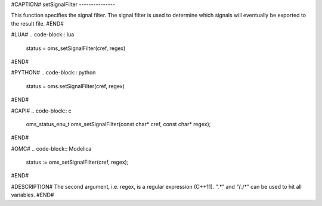 #CAPTION#
setSignalFilter
---------------

This function specifies the signal filter. The signal filter is used to
determine which signals will eventually be exported to the result file.
#END#

#LUA#
.. code-block:: lua

  status = oms_setSignalFilter(cref, regex)

#END#

#PYTHON#
.. code-block:: python

  status = oms.setSignalFilter(cref, regex)

#END#

#CAPI#
.. code-block:: c

  oms_status_enu_t oms_setSignalFilter(const char* cref, const char* regex);

#END#

#OMC#
.. code-block:: Modelica

  status := oms_setSignalFilter(cref, regex);

#END#

#DESCRIPTION#
The second argument, i.e. regex, is a regular expression (C++11).
`".*"` and `"(.)*"` can be used to hit all variables.
#END#
